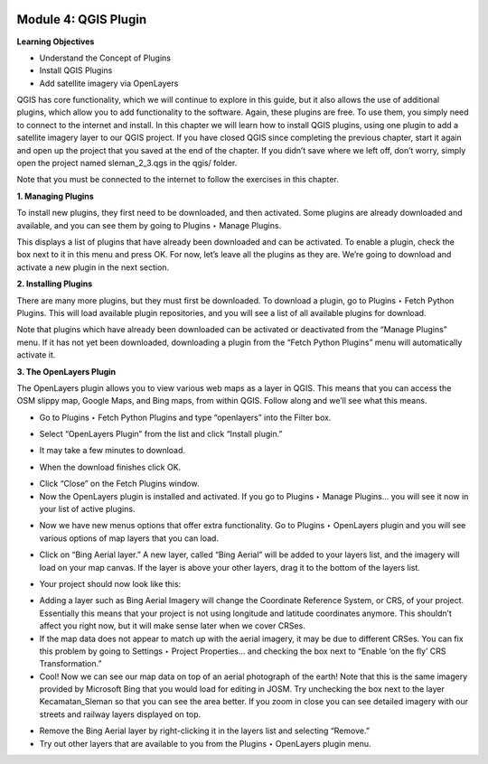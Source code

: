 .. image:: /static/training/beginner/qgis-inasafe/image6.png


Module 4: QGIS Plugin
=====================

**Learning Objectives**

- Understand the Concept of Plugins
- Install QGIS Plugins
- Add satellite imagery via OpenLayers

QGIS has core functionality, which we will continue to explore in this guide, but it also allows the use of additional plugins, which allow you to add functionality to the software.  Again, these plugins are free.  To use them, you simply need to connect to the internet and install.  In this chapter we will learn how to install QGIS plugins, using one plugin to add a satellite imagery layer to our QGIS project.
If you have closed QGIS since completing the previous chapter, start it again and open up the project that you saved at the end of the chapter.  If you didn’t save where we left off, don’t worry, simply open the project named sleman_2_3.qgs in the qgis/ folder.

Note that you must be connected to the internet to follow the exercises in this chapter.

**1. Managing Plugins**

To install new plugins, they first need to be downloaded, and then activated.  Some plugins are already downloaded and available, and you can see them by going to Plugins ‣ Manage Plugins.

.. image:: /static/training/beginner/qgis-inasafe/image42.png
 
This displays a list of plugins that have already been downloaded and can be activated.  To enable a plugin, check the box next to it in this menu and press OK.  For now, let’s leave all the plugins as they are.  We’re going to download and activate a new plugin in the next section.

.. image:: /static/training/beginner/qgis-inasafe/image43.png
 
**2. Installing Plugins**

There are many more plugins, but they must first be downloaded.  To download a plugin, go to Plugins ‣ Fetch Python Plugins.  This will load available plugin repositories, and you will see a list of all available plugins for download.

.. image:: /static/training/beginner/qgis-inasafe/image44.png
 
Note that plugins which have already been downloaded can be activated or deactivated from the “Manage Plugins” menu.  If it has not yet been downloaded, downloading a plugin from the “Fetch Python Plugins” menu will automatically activate it.

**3. The OpenLayers Plugin**

The OpenLayers plugin allows you to view various web maps as a layer in QGIS.  This means that you can access the OSM slippy map, Google Maps, and Bing maps, from within QGIS.  Follow along and we’ll see what this means.

- Go to Plugins ‣ Fetch Python Plugins and type “openlayers” into the Filter box.
 
.. image:: /static/training/beginner/qgis-inasafe/image45.png

- Select “OpenLayers Plugin” from the list and click “Install plugin.”

.. image:: /static/training/beginner/qgis-inasafe/image46.png
 
- It may take a few minutes to download.

.. image:: /static/training/beginner/qgis-inasafe/image47.png
 
- When the download finishes click OK.

.. image:: /static/training/beginner/qgis-inasafe/image48.png
 
- Click “Close” on the Fetch Plugins window.
- Now the OpenLayers plugin is installed and activated.  If you go to Plugins ‣ Manage Plugins... you will see it now in your list of active plugins.

.. image:: /static/training/beginner/qgis-inasafe/image49.png
 
- Now we have new menus options that offer extra functionality. Go to Plugins ‣ OpenLayers plugin and you will see various options of map layers that you can load.

.. image:: /static/training/beginner/qgis-inasafe/image50.png 

- Click on “Bing Aerial layer.”  A new layer, called “Bing Aerial” will be added to your layers list, and the imagery will load on your map canvas.  If the layer is above your other layers, drag it to the bottom of the layers list. 

.. image:: /static/training/beginner/qgis-inasafe/image51.png
 
- Your project should now look like this:

.. image:: /static/training/beginner/qgis-inasafe/image52.png
 

- Adding a layer such as Bing Aerial Imagery will change the Coordinate Reference System, or CRS, of your project. Essentially this means that your project is not using longitude and latitude coordinates anymore. This shouldn’t affect you right now, but it will make sense later when we cover CRSes.
- If the map data does not appear to match up with the aerial imagery, it may be due to different CRSes.  You can fix this problem by going to Settings ‣ Project Properties... and checking the box next to “Enable ‘on the fly’ CRS Transformation.”
- Cool!  Now we can see our map data on top of an aerial photograph of the earth!  Note that this is the same imagery provided by Microsoft Bing that you would load for editing in JOSM.  Try unchecking the box next to the layer Kecamatan_Sleman so that you can see the area better.  If you zoom in close you can see detailed imagery with our streets and railway layers displayed on top.

.. image:: /static/training/beginner/qgis-inasafe/image53.png
 
- Remove the Bing Aerial layer by right-clicking it in the layers list and selecting “Remove.”
- Try out other layers that are available to you from the Plugins ‣ OpenLayers plugin menu.







 

 